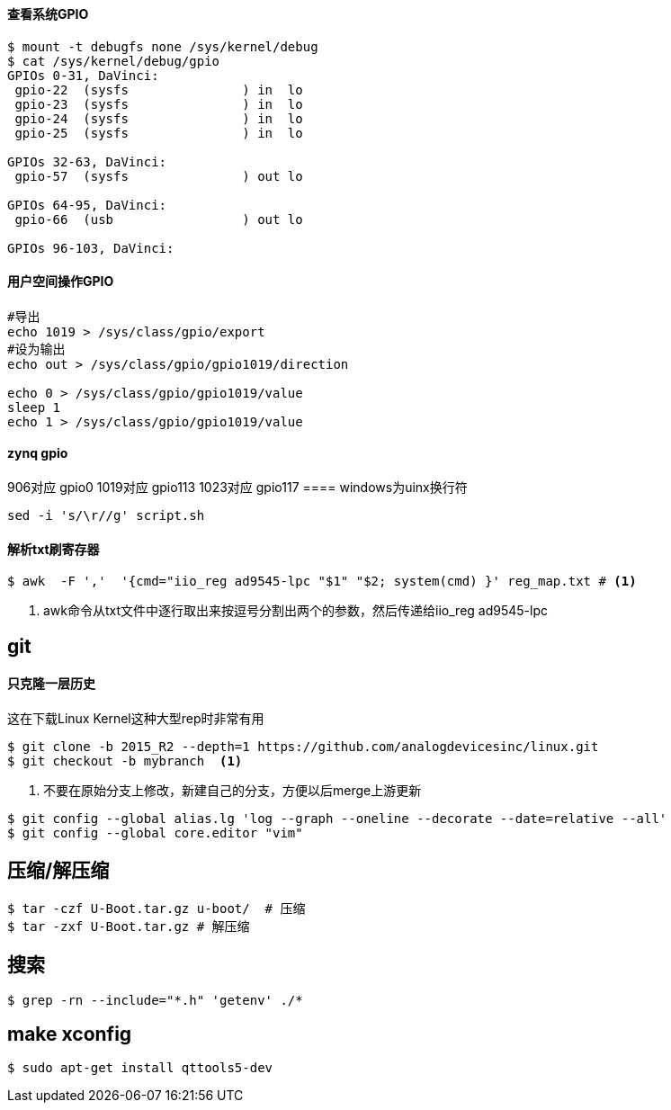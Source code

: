 

==== 查看系统GPIO

[source,bash]
----
$ mount -t debugfs none /sys/kernel/debug
$ cat /sys/kernel/debug/gpio
GPIOs 0-31, DaVinci:
 gpio-22  (sysfs               ) in  lo
 gpio-23  (sysfs               ) in  lo
 gpio-24  (sysfs               ) in  lo
 gpio-25  (sysfs               ) in  lo

GPIOs 32-63, DaVinci:
 gpio-57  (sysfs               ) out lo

GPIOs 64-95, DaVinci:
 gpio-66  (usb                 ) out lo

GPIOs 96-103, DaVinci:
----

==== 用户空间操作GPIO

[source,bash]
----
#导出
echo 1019 > /sys/class/gpio/export
#设为输出
echo out > /sys/class/gpio/gpio1019/direction

echo 0 > /sys/class/gpio/gpio1019/value
sleep 1
echo 1 > /sys/class/gpio/gpio1019/value
----

==== zynq gpio

906对应 gpio0
1019对应 gpio113
1023对应 gpio117
==== windows为uinx换行符
[source,bash]
----
sed -i 's/\r//g' script.sh
----

==== 解析txt刷寄存器

[source,]
----
$ awk  -F ','  '{cmd="iio_reg ad9545-lpc "$1" "$2; system(cmd) }' reg_map.txt # <1>
----
<1> awk命令从txt文件中逐行取出来按逗号分割出两个的参数，然后传递给iio_reg ad9545-lpc 

== git

==== 只克隆一层历史
这在下载Linux Kernel这种大型rep时非常有用
[source,bash]
----
$ git clone -b 2015_R2 --depth=1 https://github.com/analogdevicesinc/linux.git
$ git checkout -b mybranch  <1>
----
<1> 不要在原始分支上修改，新建自己的分支，方便以后merge上游更新 


[source,bash]
----
$ git config --global alias.lg 'log --graph --oneline --decorate --date=relative --all'
$ git config --global core.editor "vim"
----

== 压缩/解压缩



[source,bash]
----
$ tar -czf U-Boot.tar.gz u-boot/  # 压缩
$ tar -zxf U-Boot.tar.gz # 解压缩
----


== 搜索

[source,bash]
----
$ grep -rn --include="*.h" 'getenv' ./*
----




== make xconfig
[source,bash]
----
$ sudo apt-get install qttools5-dev
----



